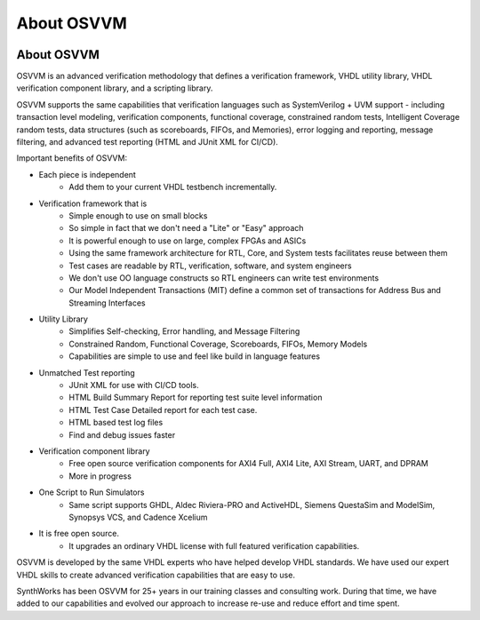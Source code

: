 About OSVVM
####################################################

.. image:: ../_static/logo_full_size.png
   :width: 500 px
   :align: center
   :target: https://github.com/OSVVM

About OSVVM
====================================================

OSVVM is an advanced verification methodology that
defines a verification framework, VHDL utility library,
VHDL verification component library, and a scripting library.

OSVVM supports the same capabilities that verification languages
such as SystemVerilog + UVM support - including transaction level modeling,
verification components, functional coverage, constrained random tests,
Intelligent Coverage random tests,
data structures (such as scoreboards, FIFOs, and Memories),
error logging and reporting, message filtering, and
advanced test reporting (HTML and JUnit XML for CI/CD).

Important benefits of OSVVM:

* Each piece is independent
    * Add them to your current VHDL testbench incrementally.

* Verification framework that is
    * Simple enough to use on small blocks
    * So simple in fact that we don't need a "Lite" or "Easy" approach
    * It is powerful enough to use on large, complex FPGAs and ASICs
    * Using the same framework architecture for RTL, Core, and System tests facilitates reuse between them
    * Test cases are readable by RTL, verification, software, and system engineers
    * We don't use OO language constructs so RTL engineers can write test environments
    * Our Model Independent Transactions (MIT) define a common set of transactions for Address Bus and Streaming Interfaces

* Utility Library
    * Simplifies Self-checking, Error handling, and Message Filtering
    * Constrained Random, Functional Coverage, Scoreboards, FIFOs, Memory Models
    * Capabilities are simple to use and feel like build in language features

* Unmatched Test reporting
    * JUnit XML for use with CI/CD tools.
    * HTML Build Summary Report for reporting test suite level information
    * HTML Test Case Detailed report for each test case.
    * HTML based test log files
    * Find and debug issues faster

* Verification component library
    * Free open source verification components for AXI4 Full, AXI4 Lite, AXI Stream, UART, and DPRAM
    * More in progress

* One Script to Run Simulators
    * Same script supports GHDL, Aldec Riviera-PRO and ActiveHDL, Siemens QuestaSim and ModelSim, Synopsys VCS, and Cadence Xcelium

* It is free open source.
    * It upgrades an ordinary VHDL license with full featured verification capabilities.

OSVVM is developed by the same VHDL experts who
have helped develop VHDL standards.
We have used our expert VHDL skills to create
advanced verification capabilities that are easy to use.

SynthWorks has been OSVVM for 25+ years in our
training classes and consulting work.
During that time, we have added to our capabilities
and evolved our approach to increase
re-use and reduce effort and time spent.
